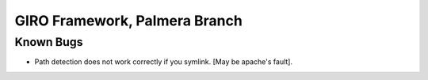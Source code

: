 ==============================
GIRO Framework, Palmera Branch
==============================

Known Bugs
----------
* Path detection does not work correctly if you symlink. [May be apache's fault].

